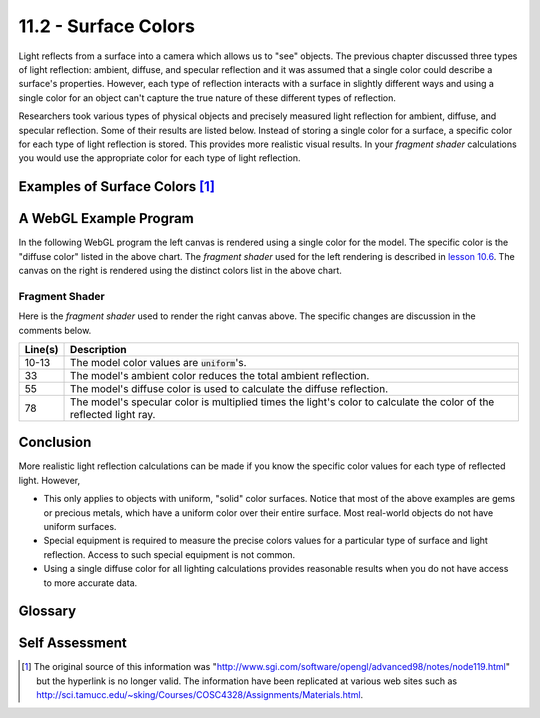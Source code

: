 .. Copyright (C)  Wayne Brown
  Permission is granted to copy, distribute
  and/or modify this document under the terms of the GNU Free Documentation
  License, Version 1.3 or any later version published by the Free Software
  Foundation; with Invariant Sections being Forward, Prefaces, and
  Contributor List, no Front-Cover Texts, and no Back-Cover Texts.  A copy of
  the license is included in the section entitled "GNU Free Documentation
  License".

11.2 - Surface Colors
:::::::::::::::::::::

Light reflects from a surface into a camera which allows us to "see"
objects. The previous chapter discussed three types of light reflection: ambient, diffuse,
and specular reflection and it was assumed that a single color could describe
a surface's properties. However, each type of reflection interacts
with a surface in slightly different ways and using a single color
for an object can't capture the true nature of these different types of
reflection.

Researchers took various types of physical objects and precisely
measured light reflection for ambient, diffuse, and specular reflection. Some
of their results are listed below. Instead of storing a single color for
a surface, a specific color for each type of light reflection is stored.
This provides more realistic visual results. In your *fragment shader*
calculations you would use the appropriate color for each type of light
reflection.

Examples of Surface Colors [1]_
-------------------------------

.. cssclass:: table-bordered

  +------------+----------------+----------------+----------------+----------------+
  | Material   | Ambient color  | Diffuse color  | Specular color | Shininess      |
  +============+================+================+================+================+
  | Brass      | | 0.329412     | | 0.780392     | | 0.992157     | 27.8974        |
  |            | | 0.223529     | | 0.568627     | | 0.941176     |                |
  |            | | 0.027451     | | 0.113725     | | 0.807843     |                |
  |            | | 1.0          | | 1.0          | | 1.0          |                |
  +------------+----------------+----------------+----------------+----------------+
  | Bronze     | | 0.2125       | | 0.714        | | 0.393548     | 25.6           |
  |            | | 0.1275       | | 0.4284       | | 0.271906     |                |
  |            | | 0.054        | | 0.18144      | | 0.166721     |                |
  |            | | 1.0          | | 1.0          | | 1.0          |                |
  +------------+----------------+----------------+----------------+----------------+
  | Polished   | | 0.25         | | 0.4          | | 0.774597     | 76.8           |
  | Bronze     | | 0.148        | | 0.2368       | | 0.458561     |                |
  |            | | 0.06475      | | 0.1036       | | 0.200621     |                |
  |            | | 1.0          | | 1.0          | | 1.0          |                |
  +------------+----------------+----------------+----------------+----------------+
  | Chrome     | | 0.25         | | 0.4          | | 0.774597     | 76.8           |
  |            | | 0.25         | | 0.4          | | 0.774597     |                |
  |            | | 0.25         | | 0.4          | | 0.774597     |                |
  |            | | 1.0          | | 1.0          | | 1.0          |                |
  +------------+----------------+----------------+----------------+----------------+
  | Copper     | | 0.19125      | | 0.7038       | | 0.256777     | 12.8           |
  |            | | 0.0735       | | 0.27048      | | 0.137622     |                |
  |            | | 0.0225       | | 0.0828       | | 0.086014     |                |
  |            | | 1.0          | | 1.0          | | 1.0          |                |
  +------------+----------------+----------------+----------------+----------------+
  | Polished   | | 0.2295       | | 0.5508       | | 0.580594     | 51.2           |
  | Copper     | | 0.08825      | | 0.2118       | | 0.223257     |                |
  |            | | 0.0275       | | 0.066        | | 0.0695701    |                |
  |            | | 1.0          | | 1.0          | | 1.0          |                |
  +------------+----------------+----------------+----------------+----------------+
  | Gold       | | 0.24725      | | 0.75164      | | 0.628281     | 51.2           |
  |            | | 0.1995       | | 0.60648      | | 0.555802     |                |
  |            | | 0.0745       | | 0.22648      | | 0.366065     |                |
  |            | | 1.0          | | 1.0          | | 1.0          |                |
  +------------+----------------+----------------+----------------+----------------+
  | Polished   | | 0.24725      | | 0.34615      | | 0.797357     | 83.2           |
  | Gold       | | 0.2245       | | 0.3143       | | 0.723991     |                |
  |            | | 0.0645       | | 0.0903       | | 0.208006     |                |
  |            | | 1.0          | | 1.0          | | 1.0          |                |
  +------------+----------------+----------------+----------------+----------------+
  | Pewter     | | 0.105882     | | 0.427451     | | 0.333333     | 9.84615        |
  |            | | 0.058824     | | 0.470588     | | 0.333333     |                |
  |            | | 0.113725     | | 0.541176     | | 0.521569     |                |
  |            | | 1.0          | | 1.0          | | 1.0          |                |
  +------------+----------------+----------------+----------------+----------------+
  | Silver     | | 0.19225      | | 0.50754      | | 0.508273     | 51.2           |
  |            | | 0.19225      | | 0.50754      | | 0.508273     |                |
  |            | | 0.19225      | | 0.50754      | | 0.508273     |                |
  |            | | 1.0          | | 1.0          | | 1.0          |                |
  +------------+----------------+----------------+----------------+----------------+
  | Polished   | | 0.23125      | | 0.2775       | | 0.773911     | 89.6           |
  | Silver     | | 0.23125      | | 0.2775       | | 0.773911     |                |
  |            | | 0.23125      | | 0.2775       | | 0.773911     |                |
  |            | | 1.0          | | 1.0          | | 1.0          |                |
  +------------+----------------+----------------+----------------+----------------+
  | Emerald    | | 0.0215       | | 0.07568      | | 0.633        | 76.8           |
  |            | | 0.1745       | | 0.61424      | | 0.727811     |                |
  |            | | 0.0215       | | 0.07568      | | 0.633        |                |
  |            | | 0.55         | | 0.55         | | 0.55         |                |
  +------------+----------------+----------------+----------------+----------------+
  | Jade       | | 0.135        | | 0.54         | | 0.316228     | 12.8           |
  |            | | 0.2225       | | 0.89         | | 0.316228     |                |
  |            | | 0.1575       | | 0.63         | | 0.316228     |                |
  |            | | 0.95         | | 0.95         | | 0.95         |                |
  +------------+----------------+----------------+----------------+----------------+
  | Obsidian   | | 0.05375      | | 0.18275      | | 0.332741     | 38.4           |
  |            | | 0.05         | | 0.17         | | 0.328634     |                |
  |            | | 0.06625      | | 0.22525      | | 0.346435     |                |
  |            | | 0.82         | | 0.82         | | 0.82         |                |
  +------------+----------------+----------------+----------------+----------------+
  | Pearl      | | 0.25         | | 1.0          | | 0.296648     | 11.264         |
  |            | | 0.20725      | | 0.829        | | 0.296648     |                |
  |            | | 0.20725      | | 0.829        | | 0.296648     |                |
  |            | | 0.922        | | 0.922        | | 0.922        |                |
  +------------+----------------+----------------+----------------+----------------+
  | Ruby       | | 0.1745       | | 0.61424      | | 0.727811     | 76.8           |
  |            | | 0.01175      | | 0.04136      | | 0.626959     |                |
  |            | | 0.01175      | | 0.04136      | | 0.626959     |                |
  |            | | 0.55         | | 0.55         | | 0.55         |                |
  +------------+----------------+----------------+----------------+----------------+
  | Turquoise  | | 0.1          | | 0.396        | | 0.297254     | 12.8           |
  |            | | 0.18725      | | 0.74151      | | 0.30829      |                |
  |            | | 0.1745       | | 0.69102      | | 0.306678     |                |
  |            | | 0.8          | | 0.8          | | 0.8          |                |
  +------------+----------------+----------------+----------------+----------------+
  | Black      | | 0.0          | | 0.01         | | 0.50         | 32             |
  | Plastic    | | 0.0          | | 0.01         | | 0.50         |                |
  |            | | 0.0          | | 0.01         | | 0.50         |                |
  |            | | 1.0          | | 1.0          | | 1.0          |                |
  +------------+----------------+----------------+----------------+----------------+
  | Black      | | 0.02         | | 0.01         | | 0.4          | 10             |
  | Rubber     | | 0.02         | | 0.01         | | 0.4          |                |
  |            | | 0.02         | | 0.01         | | 0.4          |                |
  |            | | 1.0          | | 1.0          | | 1.0          |                |
  +------------+----------------+----------------+----------------+----------------+

A WebGL Example Program
-----------------------

In the following WebGL program the left canvas is rendered
using a single color for the model. The specific color is the "diffuse color"
listed in the above chart. The *fragment shader* used for the left
rendering is described in `lesson 10.6`_. The canvas on the right is rendered
using the distinct colors list in the above chart.

.. webgldemo:: W1
  :htmlprogram: _static/11_reflected_colors/reflected_colors.html
  :width: 300
  :height: 300

Fragment Shader
***************

Here is the *fragment shader* used to render the right canvas above.
The specific changes are discussion in the comments below.

.. Code-Block:: GLSL
  :linenos:
  :emphasize-lines: 10-13, 33, 55, 78

  // Fragment shader program
  precision mediump int;
  precision mediump float;

  // Light model
  uniform vec3  u_Light_position;
  uniform vec3  u_Light_color;
  uniform vec4  u_Ambient_intensities;

  uniform vec4  u_Model_ambient;
  uniform vec4  u_Model_diffuse;
  uniform vec4  u_Model_specular;
  uniform float u_Model_shininess;

  // Data coming from the vertex shader
  varying vec3 v_Vertex;
  varying vec3 v_Normal;

  void main() {

    vec4 ambient_color;
    vec4 specular_color;
    vec4 diffuse_color;
    vec3 to_light;
    vec3 fragment_normal;
    vec3 reflection;
    vec3 to_camera;
    float cos_angle;
    vec4 color;

    //- - - - - - - - - - - - - - - - - - - - - - - - - - - - - - - - - - - -
    // AMBIENT calculations
    ambient_color = u_Ambient_intensities * u_Model_ambient;

    //- - - - - - - - - - - - - - - - - - - - - - - - - - - - - - - - - - - -
    // General calculations needed for both specular and diffuse lighting

    // Calculate a vector from the fragment location to the light source
    to_light = u_Light_position - v_Vertex;
    to_light = normalize( to_light );

    // The fragment's normal vector is being interpolated across the
    // geometric primitive which can make it un-normalized. So normalize it.
    fragment_normal = normalize( v_Normal);

    //- - - - - - - - - - - - - - - - - - - - - - - - - - - - - - - - - - - -
    // DIFFUSE  calculations

    // Calculate the cosine of the angle between the vertex's normal
    // vector and the vector going to the light.
    cos_angle = dot(fragment_normal, to_light);
    cos_angle = clamp(cos_angle, 0.0, 1.0);

    // Scale the color of this fragment based on its angle to the light.
    diffuse_color = u_Model_diffuse * vec4(u_Light_color, 1.0) * cos_angle;

    //- - - - - - - - - - - - - - - - - - - - - - - - - - - - - - - - - - - -
    // SPECULAR  calculations

    // Calculate the reflection vector
    reflection = 2.0 * dot(fragment_normal,to_light) * fragment_normal
               - to_light;
    reflection = normalize( reflection );

    // Calculate a vector from the fragment location to the camera.
    // The camera is at the origin, so just negate the fragment location
    to_camera = -1.0 * v_Vertex;
    to_camera = normalize( to_camera );

    // Calculate the cosine of the angle between the reflection vector
    // and the vector going to the camera.
    cos_angle = dot(reflection, to_camera);
    cos_angle = clamp(cos_angle, 0.0, 1.0);
    cos_angle = pow(cos_angle, u_Model_shininess);

    // If this fragment gets a specular reflection, use the light's color,
    // otherwise use the objects's color
    specular_color = vec4(u_Light_color, 1.0) * u_Model_specular * cos_angle;

    //- - - - - - - - - - - - - - - - - - - - - - - - - - - - - - - - - - - -
    // COMBINED light model
    color = ambient_color + diffuse_color + specular_color;
    color = clamp(color, 0.0, 1.0);

    gl_FragColor = color;
  }

+------------+----------------------------------------------------------------------------------------------------+
| Line(s)    | Description                                                                                        |
+============+====================================================================================================+
| 10-13      | The model color values are :code:`uniform`\ 's.                                                    |
+------------+----------------------------------------------------------------------------------------------------+
| 33         | The model's ambient color reduces the total ambient reflection.                                    |
+------------+----------------------------------------------------------------------------------------------------+
| 55         | The model's diffuse color is used to calculate the diffuse reflection.                             |
+------------+----------------------------------------------------------------------------------------------------+
| 78         | The model's specular color is multiplied times the light's color to calculate the color            |
|            | of the reflected light ray.                                                                        |
+------------+----------------------------------------------------------------------------------------------------+

Conclusion
----------

More realistic light reflection calculations can be made if you know the specific
color values for each type of reflected light. However,

* This only applies to objects with uniform, "solid" color surfaces. Notice that most
  of the above examples are gems or precious metals, which have a uniform
  color over their entire surface. Most real-world objects do not have uniform surfaces.
* Special equipment is required to measure the precise colors values for a
  particular type of surface and light reflection. Access to such special equipment
  is not common.
* Using a single diffuse color for all lighting calculations provides reasonable results
  when you do not have access to more accurate data.

Glossary
--------

.. glossary::

  ambient color
    The amount of color reflected from a surface by indirect light.

  diffuse color
    The amount of color reflected in all directions from a surface by direct light.

  specular color
    The amount of color reflected directly into the camera from a surface by direct light.

Self Assessment
---------------

.. mchoice:: 11.2.1
  :random:

  To get the most realistic light modeling possible, the color of a surface should
  be represented by ...

  - one RGBA (red, green, blue, alpha) value.

    - Incorrect. This works fine for simple renderings, but not for realistic lighting.

  - two RGBA (red, green, blue, alpha) values: one for reflection and one for absorption.

    - Incorrect.

  - three RGBA (red, green, blue, alpha) values: one for ambient reflection, one for diffuse reflection, and one specular reflection.

    + Correct.

  - four RGBA (red, green, blue, alpha) values: one for red light, one for green light, one for blue light, and one for transparent light.

    - Incorrect. Besides, light can't be transparent.

.. mchoice:: 11.2.2
  :random:

  Using three distinct RGBA values to represent the color of a surface fundamentally
  changes how reflected light calculations are performed.

  - False

    + Correct. The lighting calculations are unchanged. The data for the calculations changes.

  - True

    - Incorrect.


.. index:: ambient color, diffuse color, specular color

.. [1] The original source of this information was
   "http://www.sgi.com/software/opengl/advanced98/notes/node119.html"
   but the hyperlink is no longer valid. The information have been replicated at various
   web sites such as http://sci.tamucc.edu/~sking/Courses/COSC4328/Assignments/Materials.html.

.. _`lesson 10.6`: ../10_lights/06_lights_combined.html

